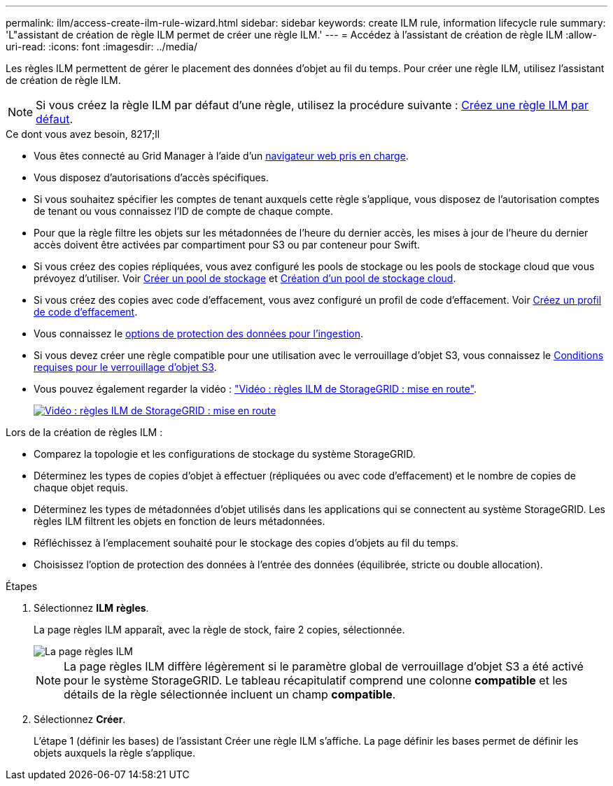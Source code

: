 ---
permalink: ilm/access-create-ilm-rule-wizard.html 
sidebar: sidebar 
keywords: create ILM rule, information lifecycle rule 
summary: 'L"assistant de création de règle ILM permet de créer une règle ILM.' 
---
= Accédez à l'assistant de création de règle ILM
:allow-uri-read: 
:icons: font
:imagesdir: ../media/


[role="lead"]
Les règles ILM permettent de gérer le placement des données d'objet au fil du temps. Pour créer une règle ILM, utilisez l'assistant de création de règle ILM.


NOTE: Si vous créez la règle ILM par défaut d'une règle, utilisez la procédure suivante : xref:creating-default-ilm-rule.adoc[Créez une règle ILM par défaut].

.Ce dont vous avez besoin, 8217;ll
* Vous êtes connecté au Grid Manager à l'aide d'un xref:../admin/web-browser-requirements.adoc[navigateur web pris en charge].
* Vous disposez d'autorisations d'accès spécifiques.
* Si vous souhaitez spécifier les comptes de tenant auxquels cette règle s'applique, vous disposez de l'autorisation comptes de tenant ou vous connaissez l'ID de compte de chaque compte.
* Pour que la règle filtre les objets sur les métadonnées de l'heure du dernier accès, les mises à jour de l'heure du dernier accès doivent être activées par compartiment pour S3 ou par conteneur pour Swift.
* Si vous créez des copies répliquées, vous avez configuré les pools de stockage ou les pools de stockage cloud que vous prévoyez d'utiliser. Voir xref:creating-storage-pool.adoc[Créer un pool de stockage] et xref:creating-cloud-storage-pool.adoc[Création d'un pool de stockage cloud].
* Si vous créez des copies avec code d'effacement, vous avez configuré un profil de code d'effacement. Voir xref:creating-erasure-coding-profile.adoc[Créez un profil de code d'effacement].
* Vous connaissez le xref:data-protection-options-for-ingest.adoc[options de protection des données pour l'ingestion].
* Si vous devez créer une règle compatible pour une utilisation avec le verrouillage d'objet S3, vous connaissez le xref:requirements-for-s3-object-lock.adoc[Conditions requises pour le verrouillage d'objet S3].
* Vous pouvez également regarder la vidéo : https://netapp.hosted.panopto.com/Panopto/Pages/Viewer.aspx?id=beffbe9b-e95e-4a90-9560-acc5013c93d8["Vidéo : règles ILM de StorageGRID : mise en route"^].
+
[link=https://netapp.hosted.panopto.com/Panopto/Pages/Viewer.aspx?id=beffbe9b-e95e-4a90-9560-acc5013c93d8]
image::../media/video-screenshot-ilm-rules.png[Vidéo : règles ILM de StorageGRID : mise en route]



Lors de la création de règles ILM :

* Comparez la topologie et les configurations de stockage du système StorageGRID.
* Déterminez les types de copies d'objet à effectuer (répliquées ou avec code d'effacement) et le nombre de copies de chaque objet requis.
* Déterminez les types de métadonnées d'objet utilisés dans les applications qui se connectent au système StorageGRID. Les règles ILM filtrent les objets en fonction de leurs métadonnées.
* Réfléchissez à l'emplacement souhaité pour le stockage des copies d'objets au fil du temps.
* Choisissez l'option de protection des données à l'entrée des données (équilibrée, stricte ou double allocation).


.Étapes
. Sélectionnez *ILM* *règles*.
+
La page règles ILM apparaît, avec la règle de stock, faire 2 copies, sélectionnée.

+
image::../media/ilm_create_ilm_rule.png[La page règles ILM]

+

NOTE: La page règles ILM diffère légèrement si le paramètre global de verrouillage d'objet S3 a été activé pour le système StorageGRID. Le tableau récapitulatif comprend une colonne *compatible* et les détails de la règle sélectionnée incluent un champ *compatible*.

. Sélectionnez *Créer*.
+
L'étape 1 (définir les bases) de l'assistant Créer une règle ILM s'affiche. La page définir les bases permet de définir les objets auxquels la règle s'applique.



